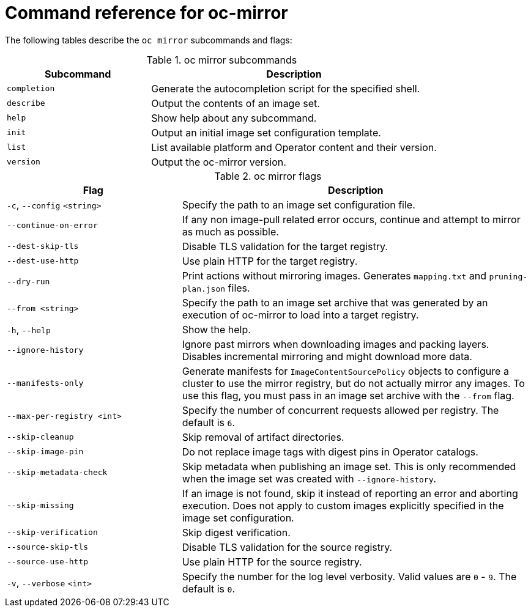 // Module included in the following assemblies:
//
// * installing/disconnected_install/installing-mirroring-disconnected.adoc
// * updating/updating-restricted-network-cluster/mirroring-image-repository.adoc

:_content-type: REFERENCE
[id="oc-mirror-command-reference_{context}"]
= Command reference for oc-mirror

The following tables describe the `oc mirror` subcommands and flags:

.oc mirror subcommands
[cols="1,2",options="header"]
|===
|Subcommand
|Description

|`completion`
|Generate the autocompletion script for the specified shell.

|`describe`
|Output the contents of an image set.

|`help`
|Show help about any subcommand.

|`init`
|Output an initial image set configuration template.

|`list`
|List available platform and Operator content and their version.

|`version`
|Output the oc-mirror version.

|===

.oc mirror flags
[cols="1,2",options="header"]
|===
|Flag
|Description

|`-c`, `--config` `<string>`
|Specify the path to an image set configuration file.

|`--continue-on-error`
|If any non image-pull related error occurs, continue and attempt to mirror as much as possible.

|`--dest-skip-tls`
|Disable TLS validation for the target registry.

|`--dest-use-http`
|Use plain HTTP for the target registry.

|`--dry-run`
|Print actions without mirroring images. Generates `mapping.txt` and `pruning-plan.json` files.

|`--from <string>`
|Specify the path to an image set archive that was generated by an execution of oc-mirror to load into a target registry.

|`-h`, `--help`
|Show the help.

|`--ignore-history`
|Ignore past mirrors when downloading images and packing layers. Disables incremental mirroring and might download more data.

|`--manifests-only`
|Generate manifests for `ImageContentSourcePolicy` objects to configure a cluster to use the mirror registry, but do not actually mirror any images. To use this flag, you must pass in an image set archive with the `--from` flag.

|`--max-per-registry <int>`
|Specify the number of concurrent requests allowed per registry. The default is `6`.

|`--skip-cleanup`
|Skip removal of artifact directories.

|`--skip-image-pin`
|Do not replace image tags with digest pins in Operator catalogs.

|`--skip-metadata-check`
|Skip metadata when publishing an image set. This is only recommended when the image set was created with `--ignore-history`.

|`--skip-missing`
|If an image is not found, skip it instead of reporting an error and aborting execution. Does not apply to custom images explicitly specified in the image set configuration.

|`--skip-verification`
|Skip digest verification.

|`--source-skip-tls`
|Disable TLS validation for the source registry.

|`--source-use-http`
|Use plain HTTP for the source registry.

|`-v`, `--verbose` `<int>`
|Specify the number for the log level verbosity. Valid values are `0` - `9`. The default is `0`.

|===
